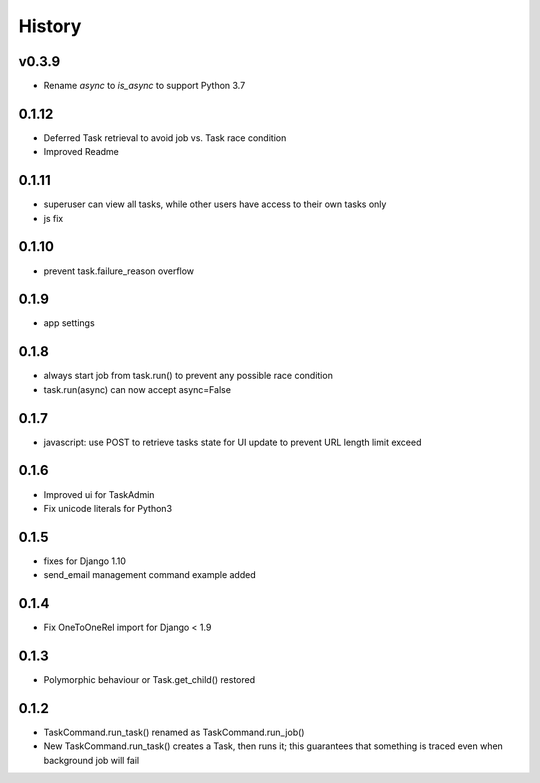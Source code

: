 .. :changelog:

History
=======

v0.3.9
------
* Rename `async` to `is_async` to support Python 3.7

0.1.12
------
* Deferred Task retrieval to avoid job vs. Task race condition
* Improved Readme

0.1.11
------
* superuser can view all tasks, while other users have access to their own tasks only
* js fix

0.1.10
------
* prevent task.failure_reason overflow

0.1.9
-----
* app settings

0.1.8
-----
* always start job from task.run() to prevent any possible race condition
* task.run(async) can now accept async=False

0.1.7
-----
* javascript: use POST to retrieve tasks state for UI update to prevent URL length limit exceed

0.1.6
-----
* Improved ui for TaskAdmin
* Fix unicode literals for Python3

0.1.5
-----
* fixes for Django 1.10
* send_email management command example added

0.1.4
-----
* Fix OneToOneRel import for Django < 1.9

0.1.3
-----
* Polymorphic behaviour or Task.get_child() restored

0.1.2
-----
* TaskCommand.run_task() renamed as TaskCommand.run_job()
* New TaskCommand.run_task() creates a Task, then runs it;
  this guarantees that something is traced even when background job will fail
